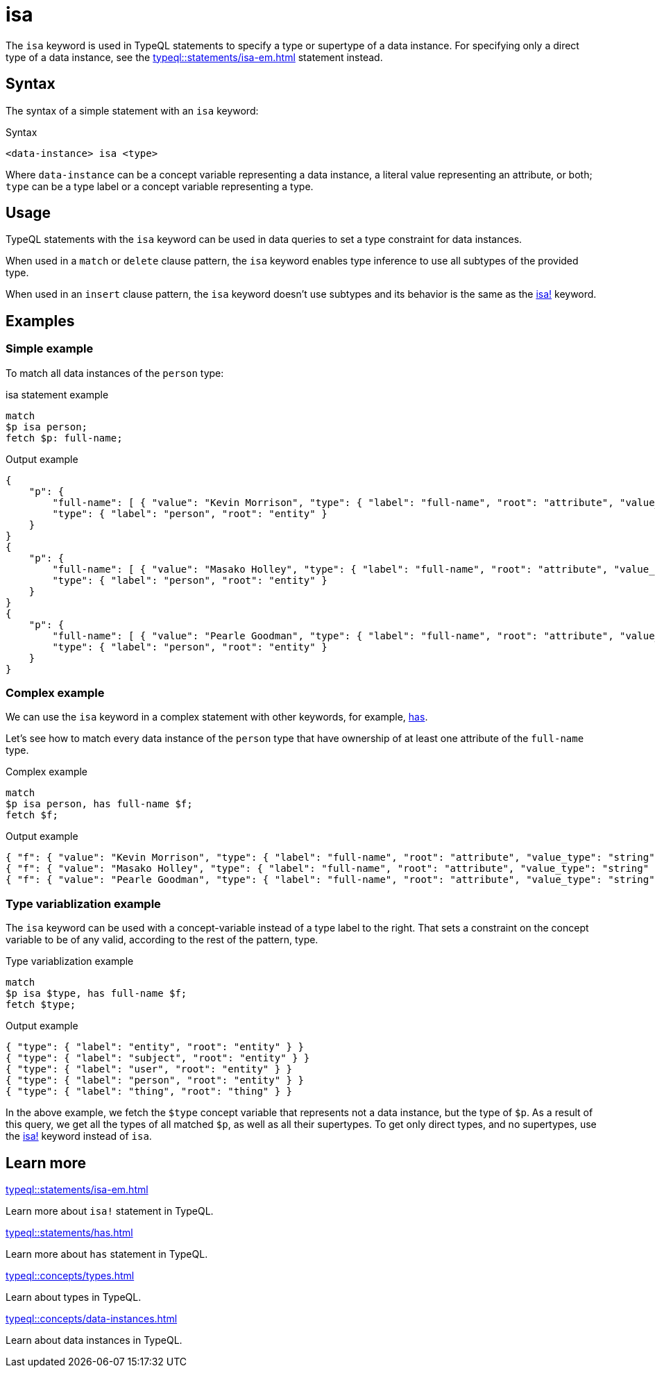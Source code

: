 = isa

The `isa` keyword is used in TypeQL statements to specify a type or supertype of a data instance.
For specifying only a direct type of a data instance, see the xref:typeql::statements/isa-em.adoc[] statement instead.

== Syntax

The syntax of a simple statement with an `isa` keyword:

.Syntax
[,typeql]
----
<data-instance> isa <type>
----

Where `data-instance` can be a concept variable representing a data instance, a literal value representing an attribute,
or both; `type` can be a type label or a concept variable representing a type.

== Usage

TypeQL statements with the `isa` keyword can be used in data queries to set a type constraint for data instances.

When used in a `match` or `delete` clause pattern,
the `isa` keyword enables type inference to use all subtypes of the provided type.

When used in an `insert` clause pattern, the `isa` keyword doesn't use subtypes and
its behavior is the same as the xref:typeql::statements/isa-em.adoc[isa!] keyword.

== Examples

=== Simple example

To match all data instances of the `person` type:

.isa statement example
[,typeql]
----
match
$p isa person;
fetch $p: full-name;
----

.Output example
[,json]
----
{
    "p": {
        "full-name": [ { "value": "Kevin Morrison", "type": { "label": "full-name", "root": "attribute", "value_type": "string" } } ],
        "type": { "label": "person", "root": "entity" }
    }
}
{
    "p": {
        "full-name": [ { "value": "Masako Holley", "type": { "label": "full-name", "root": "attribute", "value_type": "string" } } ],
        "type": { "label": "person", "root": "entity" }
    }
}
{
    "p": {
        "full-name": [ { "value": "Pearle Goodman", "type": { "label": "full-name", "root": "attribute", "value_type": "string" } } ],
        "type": { "label": "person", "root": "entity" }
    }
}
----

=== Complex example

We can use the `isa` keyword in a complex statement with other keywords, for example,
xref:typeql::statements/has.adoc[has].

Let's see how to match every data instance of the `person` type that have ownership of at least one attribute of the
`full-name` type.

.Complex example
[,typeql]
----
match
$p isa person, has full-name $f;
fetch $f;
----

.Output example
[,json]
----
{ "f": { "value": "Kevin Morrison", "type": { "label": "full-name", "root": "attribute", "value_type": "string" } } }
{ "f": { "value": "Masako Holley", "type": { "label": "full-name", "root": "attribute", "value_type": "string" } } }
{ "f": { "value": "Pearle Goodman", "type": { "label": "full-name", "root": "attribute", "value_type": "string" } } }
----

=== Type variablization example

The `isa` keyword can be used with a concept-variable instead of a type label to the right.
That sets a constraint on the concept variable to be of any valid, according to the rest of the pattern, type.

.Type variablization example
[,typeql]
----
match
$p isa $type, has full-name $f;
fetch $type;
----

.Output example
[,json]
----
{ "type": { "label": "entity", "root": "entity" } }
{ "type": { "label": "subject", "root": "entity" } }
{ "type": { "label": "user", "root": "entity" } }
{ "type": { "label": "person", "root": "entity" } }
{ "type": { "label": "thing", "root": "thing" } }
----

In the above example, we fetch the `$type` concept variable that represents not a data instance, but the type of `$p`.
As a result of this query, we get all the types of all matched `$p`, as well as all their supertypes.
To get only direct types, and no supertypes, use the xref:typeql::statements/isa-em.adoc[isa!] keyword instead of `isa`.

== Learn more

[cols-2]
--
.xref:typeql::statements/isa-em.adoc[]
[.clickable]
****
Learn more about `isa!` statement in TypeQL.
****

.xref:typeql::statements/has.adoc[]
[.clickable]
****
Learn more about `has` statement in TypeQL.
****

.xref:typeql::concepts/types.adoc[]
[.clickable]
****
Learn about types in TypeQL.
****

.xref:typeql::concepts/data-instances.adoc[]
[.clickable]
****
Learn about data instances in TypeQL.
****
--
